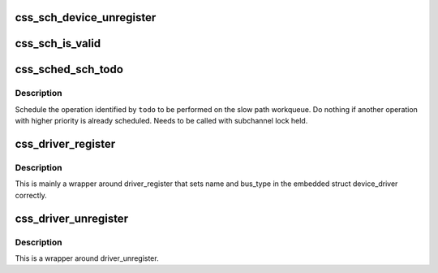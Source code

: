 .. -*- coding: utf-8; mode: rst -*-
.. src-file: drivers/s390/cio/css.c

.. _`css_sch_device_unregister`:

css_sch_device_unregister
=========================

.. c:function:: void css_sch_device_unregister(struct subchannel *sch)

    unregister a subchannel

    :param struct subchannel \*sch:
        subchannel to be unregistered

.. _`css_sch_is_valid`:

css_sch_is_valid
================

.. c:function:: int css_sch_is_valid(struct schib *schib)

    check if a subchannel is valid

    :param struct schib \*schib:
        subchannel information block for the subchannel

.. _`css_sched_sch_todo`:

css_sched_sch_todo
==================

.. c:function:: void css_sched_sch_todo(struct subchannel *sch, enum sch_todo todo)

    schedule a subchannel operation

    :param struct subchannel \*sch:
        subchannel

    :param enum sch_todo todo:
        todo

.. _`css_sched_sch_todo.description`:

Description
-----------

Schedule the operation identified by \ ``todo``\  to be performed on the slow path
workqueue. Do nothing if another operation with higher priority is already
scheduled. Needs to be called with subchannel lock held.

.. _`css_driver_register`:

css_driver_register
===================

.. c:function:: int css_driver_register(struct css_driver *cdrv)

    register a css driver

    :param struct css_driver \*cdrv:
        css driver to register

.. _`css_driver_register.description`:

Description
-----------

This is mainly a wrapper around driver_register that sets name
and bus_type in the embedded struct device_driver correctly.

.. _`css_driver_unregister`:

css_driver_unregister
=====================

.. c:function:: void css_driver_unregister(struct css_driver *cdrv)

    unregister a css driver

    :param struct css_driver \*cdrv:
        css driver to unregister

.. _`css_driver_unregister.description`:

Description
-----------

This is a wrapper around driver_unregister.

.. This file was automatic generated / don't edit.

